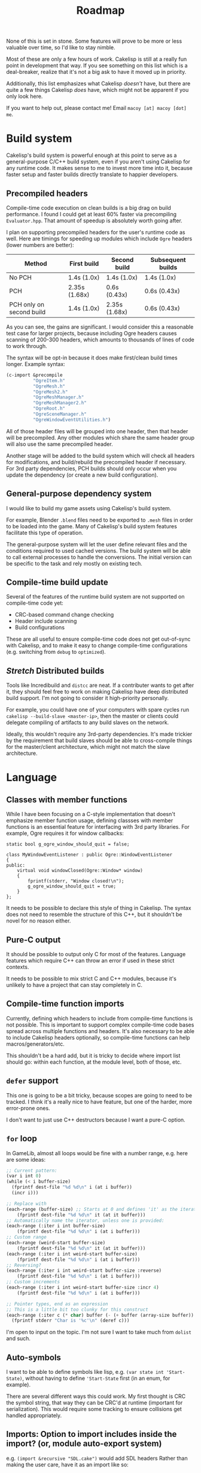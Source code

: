#+title: Roadmap

None of this is set in stone. Some features will prove to be more or less valuable over time, so I'd like to stay nimble.

Most of these are only a few hours of work. Cakelisp is still at a really fun point in development that way. If you see something on this list which is a deal-breaker, realize that it's not a big ask to have it moved up in priority.

Additionally, this list emphasizes what Cakelisp /doesn't/ have, but there are quite a few things Cakelisp /does/ have, which might not be apparent if you only look here.

If you want to help out, please contact me! Email ~macoy [at] macoy [dot] me~.

* Build system
Cakelisp's build system is powerful enough at this point to serve as a general-purpose C/C++ build system, even if you aren't using Cakelisp for any runtime code. It makes sense to me to invest more time into it, because faster setup and faster builds directly translate to happier developers.
** Precompiled headers
Compile-time code execution on clean builds is a big drag on build performance. I found I could get at least 60% faster via precompiling ~Evaluator.hpp~. That amount of speedup is absolutely worth going after.

I plan on supporting precompiled headers for the user's runtime code as well. Here are timings for speeding up modules which include ~Ogre~ headers (lower numbers are better):

| Method                   | First build   | Second build  | Subsequent builds |
|--------------------------+---------------+---------------+-------------------|
| No PCH                   | 1.4s (1.0x)   | 1.4s (1.0x)   | 1.4s (1.0x)       |
| PCH                      | 2.35s (1.68x) | 0.6s (0.43x)  | 0.6s (0.43x)      |
| PCH only on second build | 1.4s (1.0x)   | 2.35s (1.68x) | 0.6s (0.43x)      |

As you can see, the gains are significant. I would consider this a reasonable test case for larger projects, because including Ogre headers causes scanning of 200-300 headers, which amounts to thousands of lines of code to work through.

The syntax will be opt-in because it does make first/clean build times longer. Example syntax:
#+BEGIN_SRC lisp
  (c-import &precompile
            "OgreItem.h"
            "OgreMesh.h"
            "OgreMesh2.h"
            "OgreMeshManager.h"
            "OgreMeshManager2.h"
            "OgreRoot.h"
            "OgreSceneManager.h"
            "OgreWindowEventUtilities.h")
#+END_SRC
All of those header files will be grouped into one header, then that header will be precompiled. Any other modules which share the same header group will also use the same precompiled header.

Another stage will be added to the build system which will check all headers for modifications, and build/rebuild the precompiled header if necessary. For 3rd party dependencies, PCH builds should only occur when you update the dependency (or create a new build configuration).
** General-purpose dependency system
I would like to build my game assets using Cakelisp's build system.

For example, Blender ~.blend~ files need to be exported to ~.mesh~ files in order to be loaded into the game. Many of Cakelisp's build system features facilitate this type of operation.

The general-purpose system will let the user define relevant files and the conditions required to used cached versions. The build system will be able to call external processes to handle the conversions. The initial version can be specific to the task and rely mostly on existing tech.
** Compile-time build update
Several of the features of the runtime build system are not supported on compile-time code yet:
- CRC-based command change checking
- Header include scanning
- Build configurations

These are all useful to ensure compile-time code does not get out-of-sync with Cakelisp, and to make it easy to change compile-time configurations (e.g. switching from ~debug~ to ~optimized~).
** /Stretch/ Distributed builds
Tools like Incredibuild and ~distcc~ are neat. If a contributer wants to get after it, they should feel free to work on making Cakelisp have deep distributed build support. I'm not going to consider it high-priority personally.

For example, you could have one of your computers with spare cycles run ~cakelisp --build-slave <master-ip>~, then the master or clients could delegate compiling of artifacts to any build slaves on the network.

Ideally, this wouldn't require any 3rd-party dependencies. It's made trickier by the requirement that build slaves should be able to cross-compile things for the master/client architecture, which might not match the slave architecture.
* Language
** Classes with member functions
While I have been focusing on a C-style implementation that doesn't emphasize member function usage, defining classses with member functions is an essential feature for interfacing with 3rd party libraries. For example, Ogre requires it for window callbacks:
#+BEGIN_SRC C++
static bool g_ogre_window_should_quit = false;

class MyWindowEventListener : public Ogre::WindowEventListener
{
public:
	virtual void windowClosed(Ogre::Window* window)
	{
		fprintf(stderr, "Window closed!\n");
		g_ogre_window_should_quit = true;
	}
};
#+END_SRC

It needs to be possible to declare this style of thing in Cakelisp. The syntax does not need to resemble the structure of this C++, but it shouldn't be novel for no reason either.
** Pure-C output
It should be possible to output only C for most of the features. Language features which require C++ can throw an error if used in these strict contexts.

It needs to be possible to mix strict C and C++ modules, because it's unlikely to have a project that can stay completely in C.
** Compile-time function imports
Currently, defining which headers to include from compile-time functions is not possible. This is important to support complex compile-time code bases spread across multiple functions and headers. It's also necessary to be able to include Cakelisp headers optionally, so compile-time functions can help macros/generators/etc.

This shouldn't be a hard add, but it is tricky to decide where import list should go: within each function, at the module level, both of those, etc.
** ~defer~ support
This one is going to be a bit tricky, because scopes are going to need to be tracked. I think it's a really nice to have feature, but one of the harder, more error-prone ones.

I don't want to just use C++ destructors because I want a pure-C option.
** ~for~ loop
In GameLib, almost all loops would be fine with a number range, e.g. here are some ideas:
#+BEGIN_SRC lisp
;; Current pattern:
(var i int 0)
(while (< i buffer-size)
  (fprintf dest-file "%d %d\n" i (at i buffer))
  (incr i)))

;; Replace with
(each-range (buffer-size) ;; Starts at 0 and defines 'it' as the iterator
    (fprintf dest-file "%d %d\n" it (at it buffer)))
;; Automatically name the iterator, unless one is provided:
(each-range (:iter i int buffer-size)
    (fprintf dest-file "%d %d\n" i (at i buffer)))
;; Custom range
(each-range (weird-start buffer-size)
    (fprintf dest-file "%d %d\n" it (at it buffer)))
(each-range (:iter i int weird-start buffer-size)
    (fprintf dest-file "%d %d\n" i (at i buffer)))
;; Reversing?
(each-range (:iter i int weird-start buffer-size :reverse)
    (fprintf dest-file "%d %d\n" i (at i buffer)))
;; Custom increments
(each-range (:iter i int weird-start buffer-size :incr 4)
    (fprintf dest-file "%d %d\n" i (at i buffer)))

;; Pointer types, end as an expression
;; This is a little bit too clunky for this construct
(each-range (:iter c (* char) buffer (- (+ buffer (array-size buffer)) 1))
  (fprintf stderr "Char is '%c'\n" (deref c)))
#+END_SRC

I'm open to input on the topic. I'm not sure I want to take much from ~dolist~ and such.
** Auto-symbols
I want to be able to define symbols like lisp, e.g. ~(var state int 'Start-State)~, without having to define ~'Start-State~ first (in an enum, for example).

There are several different ways this could work. My first thought is CRC the symbol string, that way they can be CRC'd at runtime (important for serialization). This would require some tracking to ensure collisions get handled appropriately.
** Imports: Option to import includes inside the import? (or, module auto-export system)

e.g. ~(import &recursive "SDL.cake")~ would add SDL headers
Rather than making the user care, have it as an import like so:
#+BEGIN_SRC lisp
;; Module
(c-import &export "SDL.h")
;; Importer
(import "SDL.cake")
#+END_SRC

What about build options, e.g. how do I also add ~-IDependencies/SDL/include~?
#+BEGIN_SRC lisp
  (export-append-build-module-arguments "-IDependencies/SDL/include")
#+END_SRC

What if it was instead whole code blocks exported?
#+BEGIN_SRC lisp
(export
 (c-import "SDL.h")
 (append-build-module-arguments "-IDependencies/SDL/include"))

;; And if I want to run it as well?
(evaluate-and-export
 (c-import "SDL.h")
 (append-build-module-arguments "-IDependencies/SDL/include"))

;; Make sure it's at the top
(evaluate-and-export &source-heading
 (c-import "SDL.h")
 ;; Allow mode changes? Probably too complicated to be worth; use a different block instead
 ;; &source-footer
 (append-build-module-arguments "-IDependencies/SDL/include"))
#+END_SRC

Essentially, "run this block of code in the importer's module context".

Tricky part: Where should it output? Let the user decide from
- ~&source-heading~: Normal place for ~#include~
- ~&source-footer~: Dumping ground for functions/etc., good way to limit scope and keep things out of the way of debugging/reading output
- ~&header-heading~: ~#include~ for exported types, etc.
- ~&header-footer~: Any other exported things

Other ways to write it:
- ~&source-heading~
- ~:source-heading~
- ~&to-source-heading~
- ~:to-source-heading~
- ~:to-defs-heading~
- ~:to-decls-heading~
** Function definition within other functions
I want to be able to do this:
#+BEGIN_SRC lisp
(defun example ()
 (defun helper () (printf "Helped!\n"))
 (helper))
#+END_SRC
I don't want to rely on C++ lambdas because that removes C support of this feature.

It may be defining that function automatically moves its actual definition to above the function it's in, then renames it to ensure it's only used local to that function.
** Missing C/C++ features
- ~switch~. While ~cond~ is nice, it's probably a good idea to generate actual ~switch~ statements for performance reasons
- ~enum~. This should be quick
- ~enum~ for flags, i.e. automatically make each subsequent field ~1 << field index~
- ~struct~ packing and padding specification
** Order agnostic definitions
Module-local variables, type definitions, and module-local functions should be order-agnostic, e.g. you can declare the main function above all its helpers, without having to forward declare the helpers. (To be clear, anything /within/ a function body or structure definition shall /not/ be order agnostic). This greatly helps readability of code by letting the programmer order based on relevance.

The easiest solution to this is likely to rely on the ~ObjectReference~ list to find dependencies, then automatically forward-declare dependencies right before the function body. Variables may need to be moved around, which could be trickier.
* Tooling
** Mapping system
When I was starting out I had the idea to generate ~.cake<=>.cpp~ mapping files. These would be useful for several things:
- Jump from C++ error to Cakelisp code which caused the error (this would be the biggest immediate usability improvement from this feature)
- Debuggers could show you the C++ line you are on as well as the Cakelisp line which generated it, giving you line-by-line debugging in Cakelisp
- Jump to generated definition and back, for reading code and seeing where things end up

After adding macros and code modification, it is going to be much trickier to implement these successfully. Something like "poison" or lineage of tokens as they go through multiple modifiers/macros may need to be recorded.
** Language Server Protocol (LSP) support
Someone expressed interest in this feature. I'm going to consider it *Help Wanted* because it's low on my list.
** Emacs indentation fix
Emacs' SLIME/Lisp modes get confused by some of my forms, especially function arguments.

I need to turn off most of the special indentation rules.
** ETags/CTags support
Mostly listing this because it's what I use (LSP is a bit too heavyweight for my tastes). I think this only requires a few regexes to be written which cover the important Cakelisp definition signatures.
* DONE Archive
The following are things that were on the Roadmap that are now complete.

These are sorted with most recently completed appearing first.
** Conditionals based on build configuration
It is useful to be able to define blocks of code which are e.g. operating-system specific, e.g. something like:
#+BEGIN_SRC lisp
  (defun file-exists ()
   (comptime-when 'Unix (return (!= -1 (access filename F_OK))))
   (comptime-when 'Windows (return (windows-code-here))))
#+END_SRC

I don't have an idea what the cleanest, easiest, and reasonably flexible solution is yet.
** External process execution
It should be easy to run external dependencies' build systems within a Cakelisp build phase. For example, I want to be able to lazily build Ogre during the ~pre-build~ hook of my game. Ogre requires CMake and ninja to build. Utilizing the ~RunProcess~ and file system code should make this straightforward.
** GitHub syntax highlighting
~bab33b7b0744af46faefc857bce8aec2b97e45a4~ fixed this via ~.gitattributes. See [[https://stackoverflow.com/questions/13597892/how-to-change-the-language-of-a-repository-on-github/13599737#13599737][How to change the language of a repository]].

The ~.cake~ files look really terrible in GitHub. For comparison, check them out on [[https://macoy.me/code/macoy/cakelisp/src/branch/master/runtime/TextAdventure.cake][my site]], where it just magically works.

This will be important to leave a good impression of Cakelisp, because if the highlighting is wrong, it's much harder to pay attention to the code.

